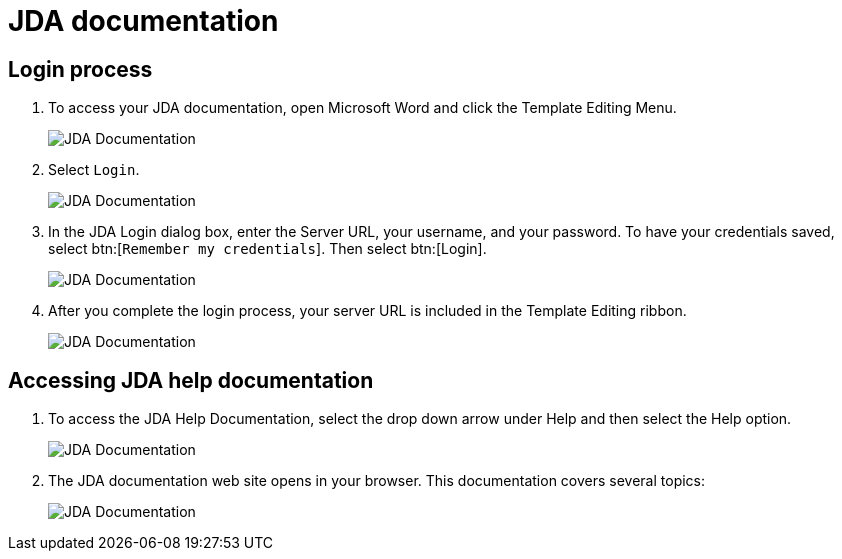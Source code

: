 // vim: tw=0 ai et ts=2 sw=2
= JDA documentation

== Login process

. To access your JDA documentation, open Microsoft Word and click the Template Editing Menu.
+
image::JDADocumentation01.png[JDA Documentation]

. Select `Login`.
+
image::JDADocumentation02.png[JDA Documentation]

. In the JDA Login dialog box, enter the Server URL, your username, and your password.
To have your credentials saved, select btn:[`Remember my credentials`].
Then select btn:[Login].
+
image::JDADocumentation03.png[JDA Documentation]

. After you complete the login process, your server URL is included in the Template Editing ribbon.
+
image:JDADocumentation04.png[JDA Documentation]


== Accessing JDA help documentation

. To access the JDA Help Documentation, select the drop down arrow under Help and then select the Help option.
+
image::JDADocumentation05.png[JDA Documentation]

. The JDA documentation web site opens in your browser.
  This documentation covers several topics:
+
image::JDADocumentation06.png[JDA Documentation]

// TODO: Do not use images for text.
